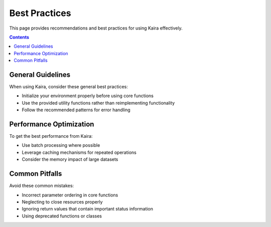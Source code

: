 Best Practices
==============

This page provides recommendations and best practices for using Kaira effectively.

.. contents:: Contents
   :local:
   :depth: 2

General Guidelines
------------------

When using Kaira, consider these general best practices:

- Initialize your environment properly before using core functions
- Use the provided utility functions rather than reimplementing functionality
- Follow the recommended patterns for error handling

Performance Optimization
------------------------

To get the best performance from Kaira:

- Use batch processing where possible
- Leverage caching mechanisms for repeated operations
- Consider the memory impact of large datasets

Common Pitfalls
---------------

Avoid these common mistakes:

- Incorrect parameter ordering in core functions
- Neglecting to close resources properly
- Ignoring return values that contain important status information
- Using deprecated functions or classes